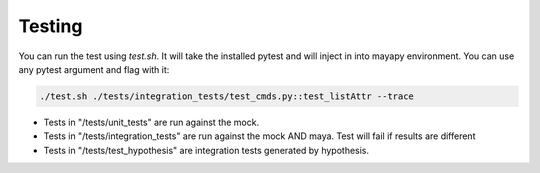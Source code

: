 Testing
=======

You can run the test using `test.sh`.
It will take the installed pytest and will inject in into mayapy environment.
You can use any pytest argument and flag with it:

.. code-block:: bash

    ./test.sh ./tests/integration_tests/test_cmds.py::test_listAttr --trace

- Tests in "/tests/unit_tests" are run against the mock.
- Tests in "/tests/integration_tests" are run against the mock AND maya. Test will fail if results are different
- Tests in "/tests/test_hypothesis" are integration tests generated by hypothesis.


